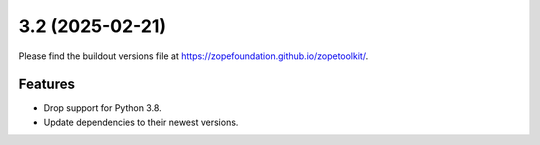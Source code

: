 3.2 (2025-02-21)
================

Please find the buildout versions file at
https://zopefoundation.github.io/zopetoolkit/.


Features
--------

* Drop support for Python 3.8.
* Update dependencies to their newest versions.

